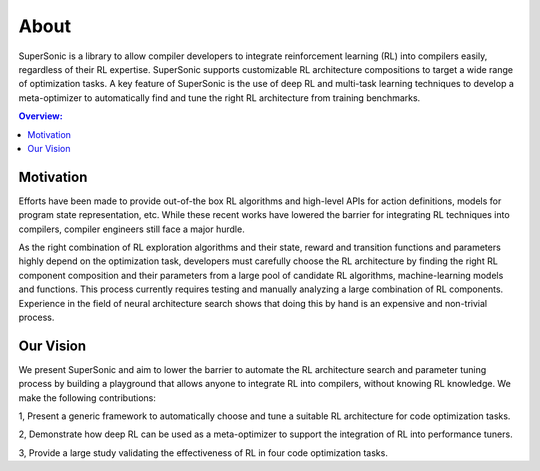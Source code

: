 About
=====

SuperSonic is a library to allow compiler developers to integrate
reinforcement learning (RL) into compilers easily, regardless of their RL expertise. SuperSonic supports
customizable RL architecture compositions to target a wide range of optimization
tasks. A key feature of SuperSonic is the use of deep RL and multi-task learning
techniques to develop a meta-optimizer to automatically find and tune the right RL
architecture from training benchmarks.

.. contents:: Overview:
    :local:

Motivation
-----------

Efforts have been made to provide out-of-the box RL algorithms
and high-level APIs for action definitions, models for program state
representation, etc. While these recent works have lowered the barrier
for integrating RL techniques into compilers, compiler engineers still
face a major hurdle.

As the right combination of RL exploration algorithms and their state, reward and
transition functions and parameters highly depend on the optimization task,
developers must carefully choose the RL architecture by finding the right
RL component composition and their parameters from a large pool of candidate
RL algorithms, machine-learning models and functions. This process currently
requires testing and manually analyzing a large combination of RL components.
Experience in the field of neural architecture search shows that doing this
by hand is an expensive and non-trivial process.

Our Vision
-----------

We present SuperSonic and aim to lower the barrier to automate the RL
architecture search and parameter tuning process by building a playground
that allows anyone to integrate RL into compilers, without knowing RL knowledge.
We make the following contributions:

1, Present a generic framework to automatically choose and tune a suitable RL architecture for code optimization tasks.

2, Demonstrate how deep RL can be used as a meta-optimizer to support the integration of RL into performance tuners.

3, Provide a large study validating the effectiveness of RL in four code optimization tasks.
